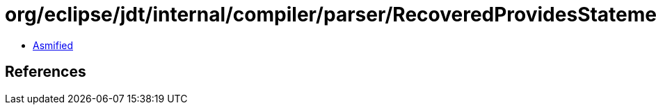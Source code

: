 = org/eclipse/jdt/internal/compiler/parser/RecoveredProvidesStatement.class

 - link:RecoveredProvidesStatement-asmified.java[Asmified]

== References

